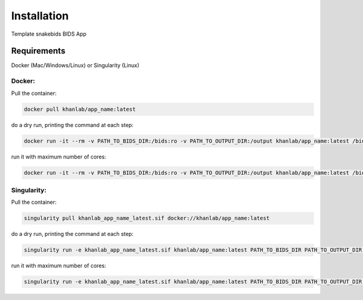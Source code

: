 Installation
============

Template snakebids BIDS App 


Requirements
------------

Docker (Mac/Windows/Linux) or Singularity (Linux)

Docker:
^^^^^^^

Pull the container:

.. code-block::

   docker pull khanlab/app_name:latest

do a dry run, printing the command at each step:

.. code-block::

   docker run -it --rm -v PATH_TO_BIDS_DIR:/bids:ro -v PATH_TO_OUTPUT_DIR:/output khanlab/app_name:latest /bids /output participant -np 

run it with maximum number of cores:

.. code-block::

   docker run -it --rm -v PATH_TO_BIDS_DIR:/bids:ro -v PATH_TO_OUTPUT_DIR:/output khanlab/app_name:latest /bids /output participant -p --cores all


Singularity:
^^^^^^^^^^^^

Pull the container:

.. code-block::

   singularity pull khanlab_app_name_latest.sif docker://khanlab/app_name:latest

do a dry run, printing the command at each step:

.. code-block::

   singularity run -e khanlab_app_name_latest.sif khanlab/app_name:latest PATH_TO_BIDS_DIR PATH_TO_OUTPUT_DIR participant -np 

run it with maximum number of cores:

.. code-block::

   singularity run -e khanlab_app_name_latest.sif khanlab/app_name:latest PATH_TO_BIDS_DIR PATH_TO_OUTPUT_DIR participant  -p --cores all



